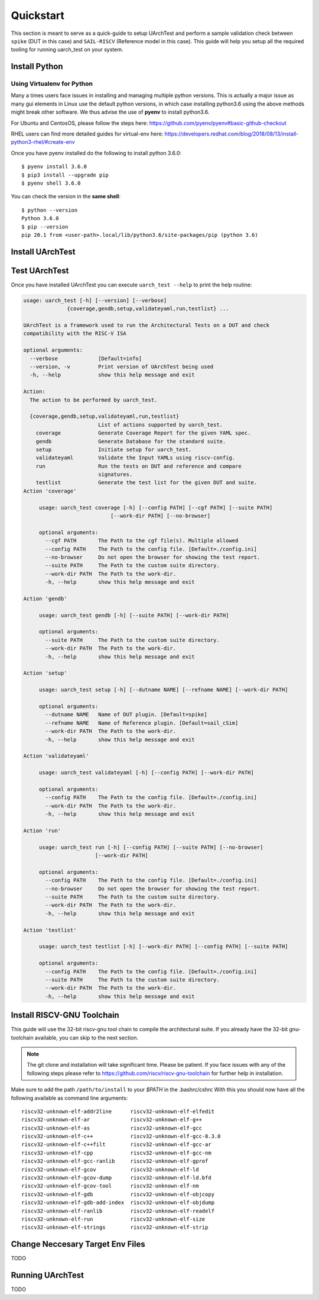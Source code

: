 .. See LICENSE.incore for details

.. highlight:: shell

.. _quickstart:

==========
Quickstart
==========

This section is meant to serve as a quick-guide to setup UArchTest and perform a sample validation check
between ``spike`` (DUT in this case) and ``SAIL-RISCV`` (Reference model in this case). This guide
will help you setup all the required tooling for running uarch_test on your system.


Install Python
==============

.. tabs::

   .. tab:: Ubuntu


      Ubuntu 17.10 and 18.04 by default come with python-3.6.9 which is sufficient for using riscv-config.
      
      If you are are Ubuntu 16.10 and 17.04 you can directly install python3.6 using the Universe
      repository
      
      .. code-block:: shell-session

        $ sudo apt-get install python3.6
        $ pip3 install --upgrade pip
      
      If you are using Ubuntu 14.04 or 16.04 you need to get python3.6 from a Personal Package Archive 
      (PPA)
      
      .. code-block:: shell-session

        $ sudo add-apt-repository ppa:deadsnakes/ppa
        $ sudo apt-get update
        $ sudo apt-get install python3.6 -y 
        $ pip3 install --upgrade pip
      
      You should now have 2 binaries: ``python3`` and ``pip3`` available in your $PATH. 
      You can check the versions as below
      
      .. code-block:: shell-session

        $ python3 --version
        Python 3.6.9
        $ pip3 --version
        pip 20.1 from <user-path>.local/lib/python3.6/site-packages/pip (python 3.6)

   .. tab:: CentOS7

      The CentOS 7 Linux distribution includes Python 2 by default. However, as of CentOS 7.7, Python 3 
      is available in the base package repository which can be installed using the following commands
      
      .. code-block:: shell-session

        $ sudo yum update -y
        $ sudo yum install -y python3
        $ pip3 install --upgrade pip
      
      For versions prior to 7.7 you can install python3.6 using third-party repositories, such as the 
      IUS repository
      
      .. code-block:: shell-session

        $ sudo yum update -y
        $ sudo yum install yum-utils
        $ sudo yum install https://centos7.iuscommunity.org/ius-release.rpm
        $ sudo yum install python36u
        $ pip3 install --upgrade pip
      
      You can check the versions
      
      .. code-block:: shell-session

        $ python3 --version
        Python 3.6.8
        $ pip --version
        pip 20.1 from <user-path>.local/lib/python3.6/site-packages/pip (python 3.6)

Using Virtualenv for Python 
---------------------------

Many a times users face issues in installing and managing multiple python versions. This is actually 
a major issue as many gui elements in Linux use the default python versions, in which case installing
python3.6 using the above methods might break other software. We thus advise the use of **pyenv** to
install python3.6.

For Ubuntu and CentosOS, please follow the steps here: https://github.com/pyenv/pyenv#basic-github-checkout

RHEL users can find more detailed guides for virtual-env here: https://developers.redhat.com/blog/2018/08/13/install-python3-rhel/#create-env

Once you have pyenv installed do the following to install python 3.6.0::

  $ pyenv install 3.6.0
  $ pip3 install --upgrade pip
  $ pyenv shell 3.6.0
  
You can check the version in the **same shell**::

  $ python --version
  Python 3.6.0
  $ pip --version
  pip 20.1 from <user-path>.local/lib/python3.6/site-packages/pip (python 3.6)

.. _install_uarch_test:

Install UArchTest
=================

.. tabs:: 

   .. tab:: via Git

     To install UArchTest, run this command in your terminal:
     
     .. code-block:: console
     
         $ pip3 install git+https://gitlab.com/incoresemi/micro-arch-tests.git
     
     This is the preferred method to install UArchTest, as it will always install the most recent stable release.
     
     If you don't have `pip`_ installed, this `Python installation guide`_ can guide
     you through the process.
     
     .. _pip: https://pip.pypa.io
     .. _Python installation guide: http://docs.python-guide.org/en/latest/starting/installation/

   .. tab:: via Pip

     .. note:: If you are using `pyenv` as mentioned above, make sure to enable that environment before
      performing the following steps.
     
     .. code-block:: bash
     
       $ pip3 install uarch_test
     
     To update an already installed version of UArchTest to the latest version:
     
     .. code-block:: bash
     
       $ pip3 install -U uarch_test
     
     To checkout a specific version of UArchTest:
     
     .. code-block:: bash
     
       $ pip3 install uarch_test==1.x.x

   .. tab:: for Dev

     The sources for UArchTest can be downloaded from the `GitLab repo`_.
     
     You can clone the repository:
     
     .. code-block:: console
     
         $ git clone https://gitlab.com/incoresemi/micro-arch-tests.git
     
     
     Once you have a copy of the source, you can install it with:
     
     .. code-block:: console
         
         $ cd uarch_test
         $ pip3 install --editable .
     
     .. _Gitlab repo: https://gitlab.com/incoresemi/micro-arch-tests

Test UArchTest
==============

Once you have installed UArchTest you can execute ``uarch_test --help`` to print the help routine:

.. code-block:: bash

   usage: uarch_test [-h] [--version] [--verbose]
                 {coverage,gendb,setup,validateyaml,run,testlist} ...
   
   UArchTest is a framework used to run the Architectural Tests on a DUT and check
   compatibility with the RISC-V ISA
   
   optional arguments:
     --verbose             [Default=info]
     --version, -v         Print version of UArchTest being used
     -h, --help            show this help message and exit
   
   Action:
     The action to be performed by uarch_test.
   
     {coverage,gendb,setup,validateyaml,run,testlist}
                           List of actions supported by uarch_test.
       coverage            Generate Coverage Report for the given YAML spec.
       gendb               Generate Database for the standard suite.
       setup               Initiate setup for uarch_test.
       validateyaml        Validate the Input YAMLs using riscv-config.
       run                 Run the tests on DUT and reference and compare
                           signatures.
       testlist            Generate the test list for the given DUT and suite.
   Action 'coverage'
   
   	usage: uarch_test coverage [-h] [--config PATH] [--cgf PATH] [--suite PATH]
   	                       [--work-dir PATH] [--no-browser]
   	
   	optional arguments:
   	  --cgf PATH       The Path to the cgf file(s). Multiple allowed
   	  --config PATH    The Path to the config file. [Default=./config.ini]
   	  --no-browser     Do not open the browser for showing the test report.
   	  --suite PATH     The Path to the custom suite directory.
   	  --work-dir PATH  The Path to the work-dir.
   	  -h, --help       show this help message and exit
   	
   Action 'gendb'
   
   	usage: uarch_test gendb [-h] [--suite PATH] [--work-dir PATH]
   	
   	optional arguments:
   	  --suite PATH     The Path to the custom suite directory.
   	  --work-dir PATH  The Path to the work-dir.
   	  -h, --help       show this help message and exit
   	
   Action 'setup'
   
   	usage: uarch_test setup [-h] [--dutname NAME] [--refname NAME] [--work-dir PATH]
   	
   	optional arguments:
   	  --dutname NAME   Name of DUT plugin. [Default=spike]
   	  --refname NAME   Name of Reference plugin. [Default=sail_cSim]
   	  --work-dir PATH  The Path to the work-dir.
   	  -h, --help       show this help message and exit
   	
   Action 'validateyaml'
   
   	usage: uarch_test validateyaml [-h] [--config PATH] [--work-dir PATH]
   	
   	optional arguments:
   	  --config PATH    The Path to the config file. [Default=./config.ini]
   	  --work-dir PATH  The Path to the work-dir.
   	  -h, --help       show this help message and exit
   	
   Action 'run'
   
   	usage: uarch_test run [-h] [--config PATH] [--suite PATH] [--no-browser]
   	                  [--work-dir PATH]
   	
   	optional arguments:
   	  --config PATH    The Path to the config file. [Default=./config.ini]
   	  --no-browser     Do not open the browser for showing the test report.
   	  --suite PATH     The Path to the custom suite directory.
   	  --work-dir PATH  The Path to the work-dir.
   	  -h, --help       show this help message and exit
   	
   Action 'testlist'
   
   	usage: uarch_test testlist [-h] [--work-dir PATH] [--config PATH] [--suite PATH]
   	
   	optional arguments:
   	  --config PATH    The Path to the config file. [Default=./config.ini]
   	  --suite PATH     The Path to the custom suite directory.
   	  --work-dir PATH  The Path to the work-dir.
   	  -h, --help       show this help message and exit

Install RISCV-GNU Toolchain
===========================

This guide will use the 32-bit riscv-gnu tool chain to compile the architectural suite.
If you already have the 32-bit gnu-toolchain available, you can skip to the next section.

.. note:: The git clone and installation will take significant time. Please be patient. If you face
   issues with any of the following steps please refer to
   https://github.com/riscv/riscv-gnu-toolchain for further help in installation.

.. tabs::
   .. tab:: Ubuntu

     .. code-block:: bash
       
       $ sudo apt-get install autoconf automake autotools-dev curl python3 libmpc-dev \
             libmpfr-dev libgmp-dev gawk build-essential bison flex texinfo gperf libtool \
             patchutils bc zlib1g-dev libexpat-dev
       $ git clone --recursive https://github.com/riscv/riscv-gnu-toolchain
       $ git clone --recursive https://github.com/riscv/riscv-opcodes.git
       $ cd riscv-gnu-toolchain
       $ ./configure --prefix=/path/to/install --with-arch=rv32gc --with-abi=ilp32d # for 32-bit toolchain
       $ [sudo] make # sudo is required depending on the path chosen in the previous setup
     
   .. tab:: CentosOS/RHEL
     
     .. code-block:: bash
     
       $ sudo yum install autoconf automake python3 libmpc-devel mpfr-devel gmp-devel \
             gawk  bison flex texinfo patchutils gcc gcc-c++ zlib-devel expat-devel
       $ git clone --recursive https://github.com/riscv/riscv-gnu-toolchain
       $ git clone --recursive https://github.com/riscv/riscv-opcodes.git
       $ cd riscv-gnu-toolchain
       $ ./configure --prefix=/path/to/install --with-arch=rv32gc --with-abi=ilp32d # for 32-bit toolchain
       $ [sudo] make # sudo is required depending on the path chosen in the previous setup

Make sure to add the path ``/path/to/install`` to your `$PATH` in the .bashrc/cshrc
With this you should now have all the following available as command line arguments::

  riscv32-unknown-elf-addr2line      riscv32-unknown-elf-elfedit
  riscv32-unknown-elf-ar             riscv32-unknown-elf-g++
  riscv32-unknown-elf-as             riscv32-unknown-elf-gcc
  riscv32-unknown-elf-c++            riscv32-unknown-elf-gcc-8.3.0
  riscv32-unknown-elf-c++filt        riscv32-unknown-elf-gcc-ar
  riscv32-unknown-elf-cpp            riscv32-unknown-elf-gcc-nm
  riscv32-unknown-elf-gcc-ranlib     riscv32-unknown-elf-gprof
  riscv32-unknown-elf-gcov           riscv32-unknown-elf-ld
  riscv32-unknown-elf-gcov-dump      riscv32-unknown-elf-ld.bfd
  riscv32-unknown-elf-gcov-tool      riscv32-unknown-elf-nm
  riscv32-unknown-elf-gdb            riscv32-unknown-elf-objcopy
  riscv32-unknown-elf-gdb-add-index  riscv32-unknown-elf-objdump
  riscv32-unknown-elf-ranlib         riscv32-unknown-elf-readelf
  riscv32-unknown-elf-run            riscv32-unknown-elf-size
  riscv32-unknown-elf-strings        riscv32-unknown-elf-strip


Change Neccesary Target Env Files
=================================

TODO 

Running UArchTest
=================

TODO
